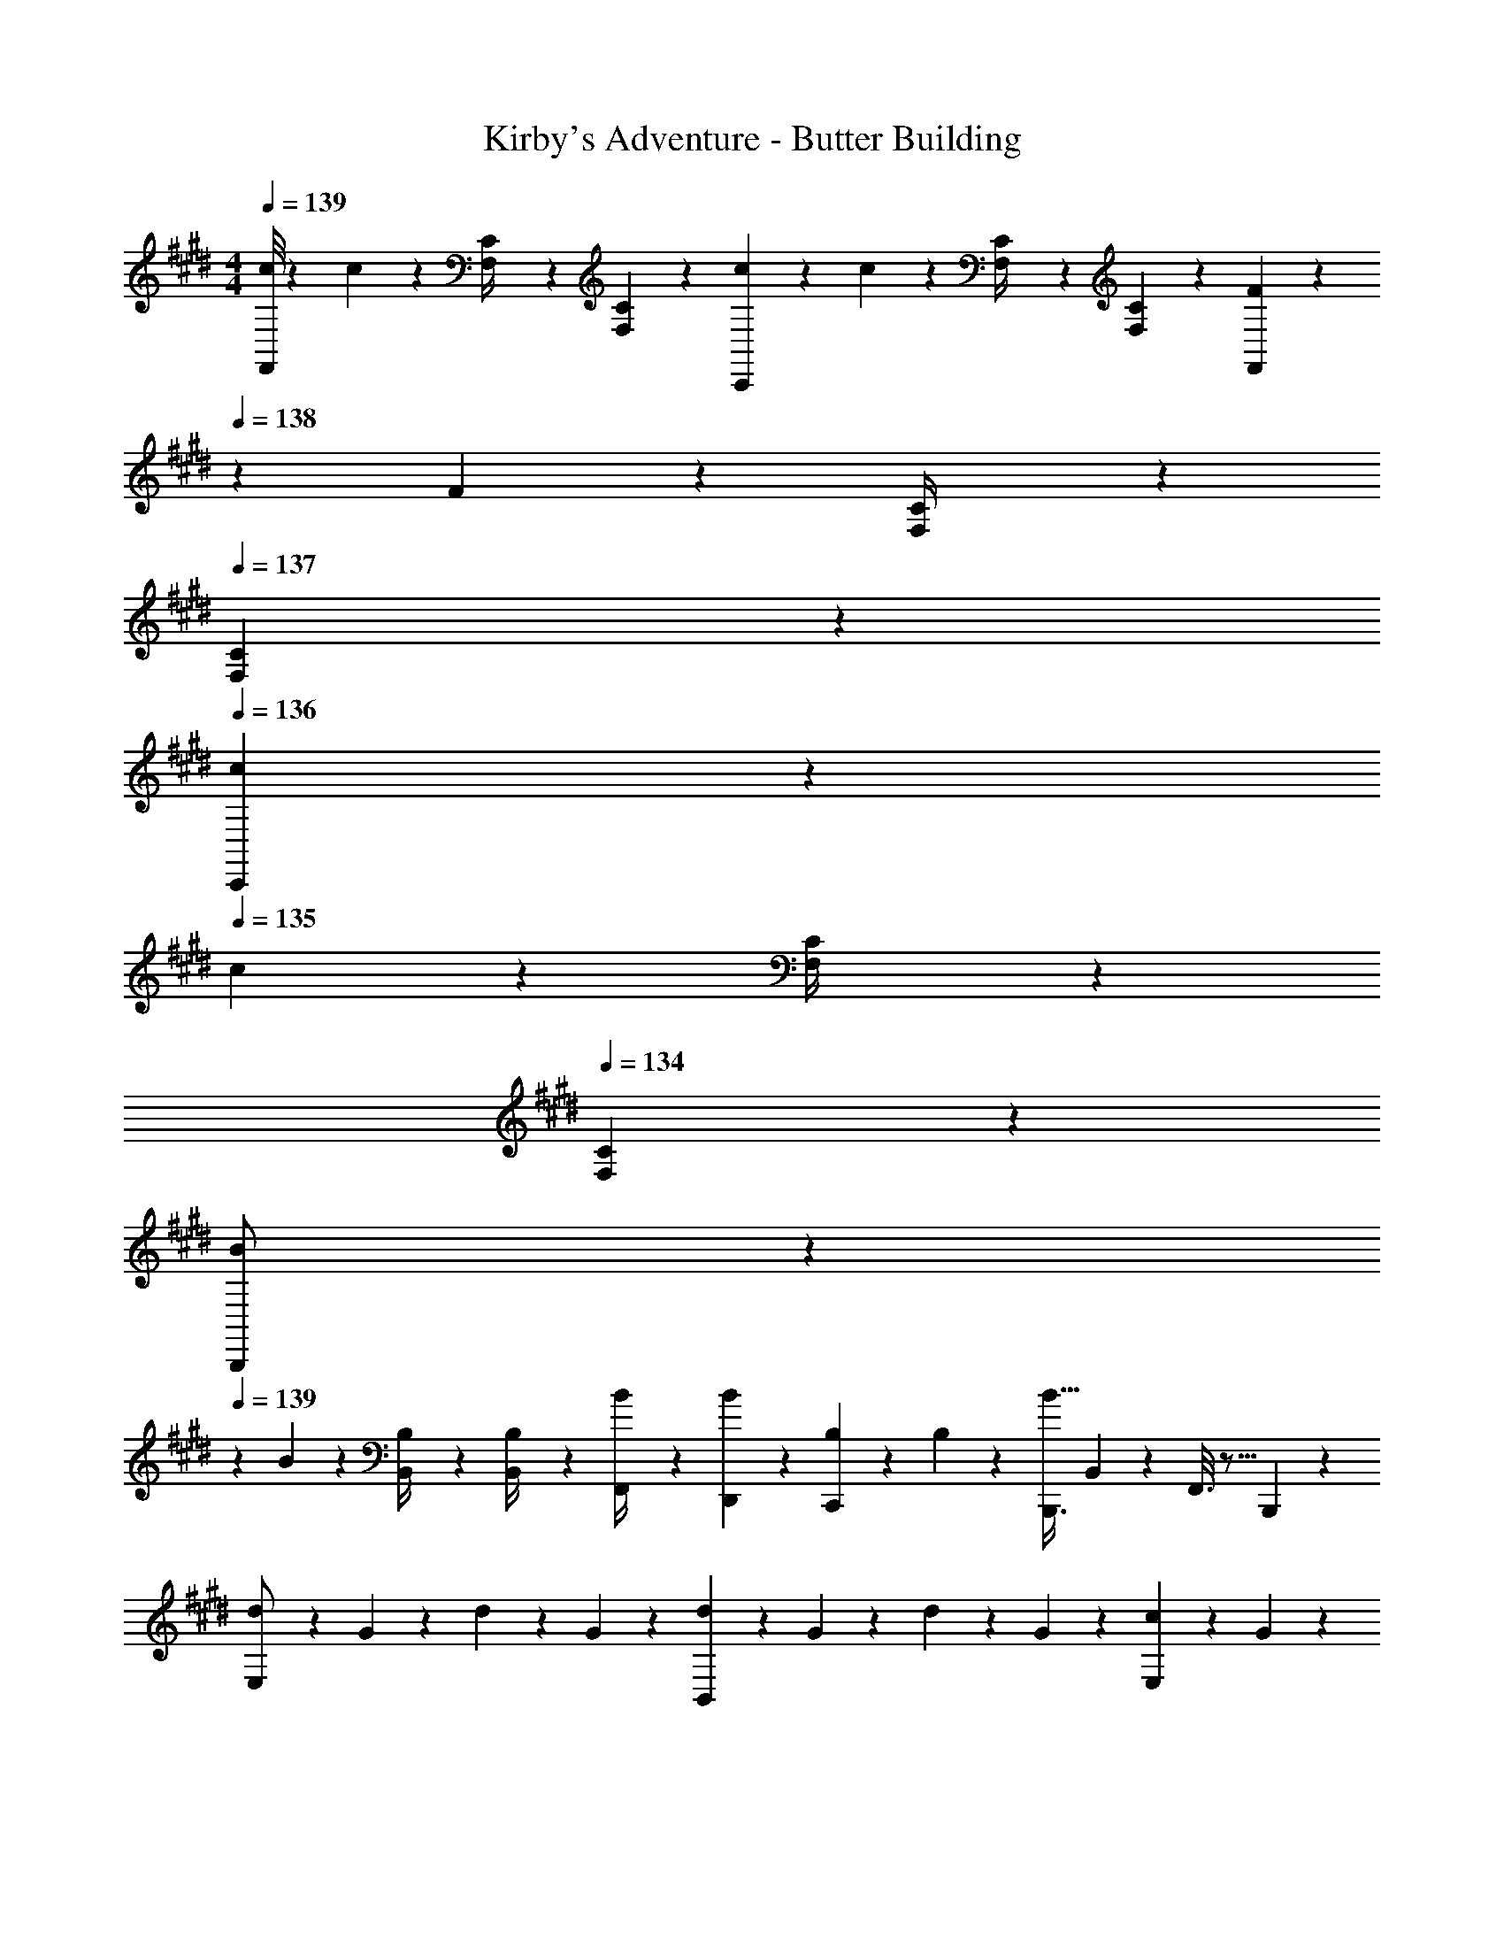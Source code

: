 X: 1
T: Kirby's Adventure - Butter Building
Z: ABC Generated by Starbound Composer
L: 1/4
M: 4/4
Q: 1/4=139
K: E
[c/8F,,/2] z/6 c/10 z61/437 [C/10F,/4] z40/273 [C/10F,5/18] z163/1032 [c/10C,,13/28] z31/213 c/12 z32/187 [C/12F,/4] z10/63 [C3/28F,5/18] z19/126 [F3/28F,,13/28] z3/28 
Q: 1/4=138
z/36 F/12 z11/63 [C/12F,/4] z11/84 
Q: 1/4=137
[C/10F,5/18] z3/20 
Q: 1/4=136
[c/10C,,13/28] z3/20 
Q: 1/4=135
c/12 z/6 [C/12F,/4] z/6 
Q: 1/4=134
[C/10F,5/18] z3/20 
[B/7B,,,/2] z3/28 
Q: 1/4=139
z/24 B/10 z61/437 [B,/10B,,/4] z40/273 [B,/10B,,/4] z163/1032 [B/10F,,/4] z31/213 [B/12D,,2/9] z32/187 [B,/12C,,13/28] z10/63 B,3/28 z19/126 [z5/7B,,,3/4B63/32] B,,2/9 z/36 F,,3/16 z5/16 B,,,/5 z3/10 
[d/7E,/2] z25/168 G/10 z61/437 d/10 z40/273 G/10 z163/1032 [d/10B,,13/28] z31/213 G/12 z32/187 d/12 z10/63 G3/28 z19/126 [c3/28E,13/28] z17/126 G/12 z5/36 
Q: 1/4=138
z/28 c/12 z11/84 G/10 z3/20 [c/10B,,13/28] z3/20 
Q: 1/4=137
G/12 z/6 c/12 z/6 
Q: 1/4=136
G/10 z3/20 
Q: 1/4=139
[e/7F,/2] z25/168 A/10 z61/437 e/10 z40/273 A/10 z163/1032 [e/10C,13/28] z31/213 A/12 z32/187 e/12 z10/63 A3/28 z19/126 [d3/28F,13/28] z17/126 A/12 z5/36 
Q: 1/4=138
z/28 d/12 z11/84 A/10 z3/20 [f/10B,,13/28] z3/20 
Q: 1/4=137
B/12 z/6 b/12 z/6 
Q: 1/4=136
B/10 z3/20 
Q: 1/4=139
[d/7E,/2] z25/168 G/10 z61/437 d/10 z40/273 G/10 z163/1032 [d/10B,,13/28] z31/213 G/12 z32/187 d/12 z10/63 G3/28 z19/126 [c3/28E,13/28] z17/126 G/12 z5/36 
Q: 1/4=138
z/28 c/12 z11/84 G/10 z3/20 [c/10B,,13/28] z3/20 
Q: 1/4=137
G/12 z/6 c/12 z/6 
Q: 1/4=136
G/10 z3/20 
Q: 1/4=139
[e/7F,/2] z25/168 A/10 z61/437 e/10 z40/273 A/10 z163/1032 [e/10C,13/28] z31/213 A/12 z32/187 e/12 z10/63 A3/28 z19/126 [d3/28F,13/28] z6/7 [z/4f5/18B,,13/28] b/4 [f/4B,13/28] [z/4B5/18] 
[d/7D2/7] z25/168 [G/10D11/24] z61/437 d/10 z40/273 [G/10C/4] z163/1032 [d/10D13/28] z31/213 G/12 z32/187 [d/12C13/28] z10/63 G3/28 z19/126 [c3/28B,13/28] z17/126 G/12 z11/63 [c/12G,13/28] z11/84 G/10 z3/20 [c/10D,13/28] z3/20 G/12 z/6 [c/12E,13/28] z/6 G/10 z3/20 
[d/7G,4] z25/168 G/10 z61/437 d/10 z40/273 G/10 z163/1032 d/10 z31/213 G/12 z32/187 d/12 z10/63 G3/28 z19/126 c3/28 z17/126 G/12 z11/63 c/12 z11/84 G/10 z3/20 c/10 z3/20 G/12 z/6 c/12 z/6 G/10 z3/20 
[e/7A,2/7] z25/168 [A/10A,11/24] z61/437 e/10 z40/273 [A/10G,/4] z163/1032 [e/10A,13/28] z31/213 A/12 z32/187 [e/12G,13/28] z10/63 A3/28 z19/126 [d3/28F,13/28] z17/126 A/12 z11/63 [d/12G,13/28] z11/84 A/10 z3/20 [e/10A,13/28] z3/20 A/12 z/6 [e/12C13/28] z/6 A/10 z3/20 
[e/7B,4] z25/168 A/10 z61/437 e/10 z40/273 A/10 z163/1032 e/10 z31/213 A/12 z32/187 e/12 z10/63 A3/28 z19/126 d3/28 z17/126 A/12 z11/63 d/12 z11/84 A/10 z3/20 d/10 z3/20 A/12 z/6 d/12 z/6 A/10 z3/20 
[d/7D2/7] z25/168 [G/10D11/24] z61/437 d/10 z40/273 [G/10C/4] z163/1032 [d/10D13/28] z31/213 G/12 z32/187 [d/12C13/28] z10/63 G3/28 z19/126 [c3/28B,13/28] z17/126 G/12 z11/63 [c/12G,13/28] z11/84 G/10 z3/20 [c/10D,13/28] z3/20 G/12 z/6 [c/12E,13/28] z/6 G/10 z3/20 
[d/7G,4] z25/168 G/10 z61/437 d/10 z40/273 G/10 z163/1032 d/10 z31/213 G/12 z32/187 d/12 z10/63 G3/28 z19/126 c3/28 z17/126 G/12 z11/63 c/12 z11/84 G/10 z3/20 c/10 z3/20 G/12 z/6 c/12 z/6 G/10 z3/20 
[e/7A,2/7] z25/168 [A/10A,11/24] z61/437 e/10 z40/273 [A/10G,/4] z163/1032 [e/10A,13/28] z31/213 A/12 z32/187 [e/12G,13/28] z10/63 A3/28 z19/126 [d3/28F,13/28] z17/126 A/12 z11/63 [d/12G,13/28] z11/84 A/10 z3/20 [e/10A,13/28] z3/20 A/12 z/6 [e/12C13/28] z/6 A/10 z3/20 
[e/7D29/28] z25/168 A/10 z61/437 e/10 z40/273 A/10 z163/1032 [e/10E13/18] z31/213 A/12 z32/187 e/12 z10/63 [A3/28^E/4] z19/126 [d3/28D/4F/4] z6/7 [D,/4D/4] [D,3/4D3/4] 
[A,,7/9A2c2] A,,/4 z/126 [z55/224E,/4] A,,2/9 z40/1241 C,13/28 z/28 [z61/252A,,/4] [z65/252A,,15/32] [z3/14B13/28d/2] A,,2/9 z/36 [E,2/9c13/28e/2] z/36 A,,2/9 z/36 [d13/28C,13/28f/2] z/28 
[A,,7/9e29/28g29/28] A,,/4 z/126 [z55/224E,/4ce] A,,2/9 z40/1241 C,13/28 z/28 [z61/252A,,/4Ac] [z2/9A,,15/32] 
Q: 1/4=138
z/4 A,,2/9 z/36 [E,2/9B13/28d/2] z/36 
Q: 1/4=137
A,,2/9 z/36 [z/4c13/28C,13/28e/2] 
Q: 1/4=136
z/4 
Q: 1/4=139
[G,,7/9d2f2] G,,/4 z/126 [z55/224D,/4] G,,2/9 z40/1241 B,,13/28 z/28 [z61/252G,,/4] [z65/252G,,15/32] [z3/14B/2d/2] G,,2/9 z/36 [D,2/9G/2B/2] z/36 G,,2/9 z/36 [=E13/28B,,13/28G/2] z/28 
[G,,7/9G2B2] G,,/4 z/126 [z55/224D,/4] G,,2/9 z40/1241 B,,13/28 z/28 [z61/252G,,/4] [z2/9G,,15/32] 
Q: 1/4=138
z/28 [z3/14b/4] [b2/9G,,2/9] z/36 [D,2/9g/4] z/36 
Q: 1/4=137
[g2/9G,,2/9] z/36 [d/4B,,13/28] 
Q: 1/4=136
d/4 
Q: 1/4=139
[F,,7/9F2A2] F,,/4 z/126 [z55/224C,/4] F,,2/9 z40/1241 A,,13/28 z/28 [z61/252F,,/4] [z65/252F,,15/32] [z3/14G13/28B/2] F,,2/9 z/36 [E,2/9A13/28c/2] z/36 F,,2/9 z/36 [B13/28A,,13/28d/2] z/28 
[F,,7/9c29/28e29/28] F,,/4 z/126 [z55/224C,/4Ac] F,,2/9 z40/1241 A,,13/28 z/28 [z61/252F,,/4FA] [z2/9F,,15/32] 
Q: 1/4=138
z/4 F,,2/9 z/36 [C,2/9DF] z/36 
Q: 1/4=137
F,,2/9 z/36 [z/4A,,13/28] 
Q: 1/4=136
z/4 
Q: 1/4=139
[E,,7/9E3/2G3/2] E,,/4 z/126 [z55/224B,,/4] E,,2/9 z40/1241 [D2/9F/4G,,13/28] z5/252 [E/4G/4] z/126 [z61/252E,,/4F/2A/2] [z65/252E,,15/32] [z3/14D13/28F/2] E,,2/9 z/36 [B,,2/9Ac] z/36 E,,2/9 z/36 G,,13/28 z/28 
[E,,7/9G3/2B3/2] E,,/4 z/126 [z55/224B,,/4] E,,2/9 z40/1241 [z61/252b/4G,,13/28] b/4 z/126 [z3/14B/4E,,/4] 
Q: 1/4=138
z/36 [G2/9E,,15/32] z/28 [z3/14A2/9] 
Q: 1/4=137
[B2/9E,,2/9] z/36 
Q: 1/4=136
[c2/9B,,2/9] z/36 
Q: 1/4=135
[d2/9E,,2/9] z/36 [e2/9G,,13/28] z/36 
Q: 1/4=134
f/4 
[z/4C,3/10e2g2] 
Q: 1/4=139
z/24 [z23/96A,,/4] [z71/288E,/4] [z65/252A,,5/18] [z55/224C,5/18] A,,/4 z/224 [z61/252E,/4] [z65/252A,,5/18] [z61/252C,5/18] A,,/4 z/126 [z3/14E,/4d13/28f/2] [z/4A,,5/18] [z/4C,5/18c13/28e/2] A,,/4 [E,/4B13/28d/2] [z/4A,,5/18] 
[z7/24C,3/10A29/28c29/28] [z23/96A,,/4] [z71/288E,/4] [z65/252A,,5/18] [z55/224C,5/18Bd] A,,/4 z/224 [z61/252E,/4] [z65/252A,,5/18] [z61/252C,5/18ce] A,,/4 z/126 [z3/14E,/4] [z/4A,,5/18] [z/4C,5/18eg] A,,/4 E,/4 [z/4A,,5/18] 
[z7/24B,,3/10d2f2] [z23/96G,,/4] [z71/288D,/4] [z65/252G,,5/18] [z55/224B,,5/18] G,,/4 z/224 [z61/252D,/4] [z65/252G,,5/18] [z61/252B,,5/18] G,,/4 z/126 [z3/14D,/4B/2d/2] [z/4G,,5/18] [z/4B,,5/18G/2B/2] G,,/4 [D,/4E13/28G/2] [z/4G,,5/18] 
[z7/24B,,3/10G2B2] [z23/96G,,/4] [z71/288D,/4] [z65/252G,,5/18] [z55/224B,,5/18] G,,/4 z/224 [z61/252D,/4] [z65/252G,,5/18] [z61/252B,,5/18] G,,/4 z/126 [z3/14B/4D,/4] [B2/9G,,5/18] z/36 [d/4B,,5/18] [d2/9G,,/4] z/36 [f/4D,/4] [f/4G,,5/18] 
[z7/24A,,3/10F2A2] [z23/96F,,/4] [z71/288C,/4] [z65/252F,,5/18] [z55/224A,,5/18] F,,/4 z/224 [z61/252C,/4] [z65/252F,,5/18] [z61/252A,,5/18] F,,/4 z/126 [z3/14C,/4G13/28B/2] [z/4F,,5/18] [z/4A,,5/18A13/28c/2] F,,/4 [C,/4B13/28d/2] [z/4F,,5/18] 
[z7/24A,,3/10c29/28e29/28] [z23/96F,,/4] [z71/288C,/4] [z65/252F,,5/18] [z55/224A,,5/18FA] F,,/4 z/224 [z61/252C,/4] [z65/252F,,5/18] [z61/252A,,5/18Ac] F,,/4 z/126 [z3/14C,/4] [z/4F,,5/18] [z/4A,,5/18df] F,,/4 C,/4 [z/4F,,5/18] 
[z7/24A,,3/10c2e2] [z23/96E,,/4] [z71/288C,/4] [z65/252E,,5/18] [z55/224A,,5/18] E,,/4 z/224 [z61/252C,/4] [z65/252E,,5/18] [z61/252A,,5/18] E,,/4 z/126 [z3/14C,/4A13/28c/2] [z/4E,,5/18] [z/4A,,5/18B13/28d/2] E,,/4 [C,/4c13/28e/2] [z/4E,,5/18] 
[z7/24D,,3/10f2b2] [z23/96E,,/4] [z71/288F,,/4] [z65/252A,,5/18] [z55/224C,5/18] D,/4 z/224 [z61/252E,/4] [z65/252G,5/18] F,5/18 z173/252 [D,/4D/4] [D,3/4D3/4] 
[d/7D2/7] z25/168 [G/10D11/24] z61/437 d/10 z40/273 [G/10C/4] z163/1032 [d/10D13/28] z31/213 G/12 z32/187 [d/12C13/28] z10/63 G3/28 z19/126 [c3/28B,13/28] z17/126 G/12 z11/63 [c/12G,13/28] z11/84 G/10 z3/20 [c/10D,13/28] z3/20 G/12 z/6 [c/12E,13/28] z/6 G/10 z3/20 
[d/7G,4] z25/168 G/10 z61/437 d/10 z40/273 G/10 z163/1032 d/10 z31/213 G/12 z32/187 d/12 z10/63 G3/28 z19/126 c3/28 z17/126 G/12 z11/63 c/12 z11/84 G/10 z3/20 c/10 z3/20 G/12 z/6 c/12 z/6 G/10 z3/20 
[e/7A,2/7] z25/168 [A/10A,11/24] z61/437 e/10 z40/273 [A/10G,/4] z163/1032 [e/10A,13/28] z31/213 A/12 z32/187 [e/12G,13/28] z10/63 A3/28 z19/126 [d3/28F,13/28] z17/126 A/12 z11/63 [d/12G,13/28] z11/84 A/10 z3/20 [e/10A,13/28] z3/20 A/12 z/6 [e/12C13/28] z/6 A/10 z3/20 
[e/7B,4] z25/168 A/10 z61/437 e/10 z40/273 A/10 z163/1032 e/10 z31/213 A/12 z32/187 e/12 z10/63 A3/28 z19/126 d3/28 z17/126 A/12 z11/63 d/12 z11/84 A/10 z3/20 d/10 z3/20 A/12 z/6 d/12 z/6 A/10 z3/20 
[d/7D2/7] z25/168 [G/10D11/24] z61/437 d/10 z40/273 [G/10C/4] z163/1032 [d/10D13/28] z31/213 G/12 z32/187 [d/12C13/28] z10/63 G3/28 z19/126 [c3/28B,13/28] z17/126 G/12 z11/63 [c/12G,13/28] z11/84 G/10 z3/20 [c/10D,13/28] z3/20 G/12 z/6 [c/12E,13/28] z/6 G/10 z3/20 
[d/7G,4] z25/168 G/10 z61/437 d/10 z40/273 G/10 z163/1032 d/10 z31/213 G/12 z32/187 d/12 z10/63 G3/28 z19/126 c3/28 z17/126 G/12 z11/63 c/12 z11/84 G/10 z3/20 c/10 z3/20 G/12 z/6 c/12 z/6 G/10 z3/20 
[e/7A,2/7] z25/168 [A/10A,11/24] z61/437 e/10 z40/273 [A/10G,/4] z163/1032 [e/10A,13/28] z31/213 A/12 z32/187 [e/12G,13/28] z10/63 A3/28 z19/126 [d3/28F,13/28] z17/126 A/12 z11/63 [d/12G,13/28] z11/84 A/10 z3/20 [e/10A,13/28] z3/20 A/12 z/6 [e/12C13/28] z/6 A/10 z3/20 
[e/7D29/28] z25/168 A/10 z61/437 e/10 z40/273 A/10 z163/1032 [e/10E13/18] z31/213 A/12 z32/187 e/12 z10/63 [A3/28^E/4] z19/126 [d3/28D/4F/4] z6/7 [D,/4D/4] [D,3/4D3/4] 
[A,,7/9A2c2] A,,/4 z/126 [z55/224E,/4] A,,2/9 z40/1241 C,13/28 z/28 [z61/252A,,/4] [z65/252A,,15/32] [z3/14B13/28d/2] A,,2/9 z/36 [E,2/9c13/28e/2] z/36 A,,2/9 z/36 [d13/28C,13/28f/2] z/28 
[A,,7/9e29/28g29/28] A,,/4 z/126 [z55/224E,/4ce] A,,2/9 z40/1241 C,13/28 z/28 [z61/252A,,/4Ac] [z2/9A,,15/32] 
Q: 1/4=138
z/4 A,,2/9 z/36 [E,2/9B13/28d/2] z/36 
Q: 1/4=137
A,,2/9 z/36 [z/4c13/28C,13/28e/2] 
Q: 1/4=136
z/4 
Q: 1/4=139
[G,,7/9d2f2] G,,/4 z/126 [z55/224D,/4] G,,2/9 z40/1241 B,,13/28 z/28 [z61/252G,,/4] [z65/252G,,15/32] [z3/14B/2d/2] G,,2/9 z/36 [D,2/9G/2B/2] z/36 G,,2/9 z/36 [=E13/28B,,13/28G/2] z/28 
[G,,7/9G2B2] G,,/4 z/126 [z55/224D,/4] G,,2/9 z40/1241 B,,13/28 z/28 [z61/252G,,/4] [z2/9G,,15/32] 
Q: 1/4=138
z/28 [z3/14b/4] [b2/9G,,2/9] z/36 [D,2/9g/4] z/36 
Q: 1/4=137
[g2/9G,,2/9] z/36 [d/4B,,13/28] 
Q: 1/4=136
d/4 
Q: 1/4=139
[F,,7/9F2A2] F,,/4 z/126 [z55/224C,/4] F,,2/9 z40/1241 A,,13/28 z/28 [z61/252F,,/4] [z65/252F,,15/32] [z3/14G13/28B/2] F,,2/9 z/36 [E,2/9A13/28c/2] z/36 F,,2/9 z/36 [B13/28A,,13/28d/2] z/28 
[F,,7/9c29/28e29/28] F,,/4 z/126 [z55/224C,/4Ac] F,,2/9 z40/1241 A,,13/28 z/28 [z61/252F,,/4FA] [z2/9F,,15/32] 
Q: 1/4=138
z/4 F,,2/9 z/36 [C,2/9DF] z/36 
Q: 1/4=137
F,,2/9 z/36 [z/4A,,13/28] 
Q: 1/4=136
z/4 
Q: 1/4=139
[E,,7/9E3/2G3/2] E,,/4 z/126 [z55/224B,,/4] E,,2/9 z40/1241 [D2/9F/4G,,13/28] z5/252 [E/4G/4] z/126 [z61/252E,,/4F/2A/2] [z65/252E,,15/32] [z3/14D13/28F/2] E,,2/9 z/36 [B,,2/9Ac] z/36 E,,2/9 z/36 G,,13/28 z/28 
[E,,7/9G3/2B3/2] E,,/4 z/126 [z55/224B,,/4] E,,2/9 z40/1241 [z61/252b/4G,,13/28] b/4 z/126 [z3/14B/4E,,/4] 
Q: 1/4=138
z/36 [G2/9E,,15/32] z/28 [z3/14A2/9] 
Q: 1/4=137
[B2/9E,,2/9] z/36 
Q: 1/4=136
[c2/9B,,2/9] z/36 
Q: 1/4=135
[d2/9E,,2/9] z/36 [e2/9G,,13/28] z/36 
Q: 1/4=134
f/4 
[z/4C,3/10e2g2] 
Q: 1/4=139
z/24 [z23/96A,,/4] [z71/288E,/4] [z65/252A,,5/18] [z55/224C,5/18] A,,/4 z/224 [z61/252E,/4] [z65/252A,,5/18] [z61/252C,5/18] A,,/4 z/126 [z3/14E,/4d13/28f/2] [z/4A,,5/18] [z/4C,5/18c13/28e/2] A,,/4 [E,/4B13/28d/2] [z/4A,,5/18] 
[z7/24C,3/10A29/28c29/28] [z23/96A,,/4] [z71/288E,/4] [z65/252A,,5/18] [z55/224C,5/18Bd] A,,/4 z/224 [z61/252E,/4] [z65/252A,,5/18] [z61/252C,5/18ce] A,,/4 z/126 [z3/14E,/4] [z/4A,,5/18] [z/4C,5/18eg] A,,/4 E,/4 [z/4A,,5/18] 
[z7/24B,,3/10d2f2] [z23/96G,,/4] [z71/288D,/4] [z65/252G,,5/18] [z55/224B,,5/18] G,,/4 z/224 [z61/252D,/4] [z65/252G,,5/18] [z61/252B,,5/18] G,,/4 z/126 [z3/14D,/4B/2d/2] [z/4G,,5/18] [z/4B,,5/18G/2B/2] G,,/4 [D,/4E13/28G/2] [z/4G,,5/18] 
[z7/24B,,3/10G2B2] [z23/96G,,/4] [z71/288D,/4] [z65/252G,,5/18] [z55/224B,,5/18] G,,/4 z/224 [z61/252D,/4] [z65/252G,,5/18] [z61/252B,,5/18] G,,/4 z/126 [z3/14B/4D,/4] [B2/9G,,5/18] z/36 [d/4B,,5/18] [d2/9G,,/4] z/36 [f/4D,/4] [f/4G,,5/18] 
[z7/24A,,3/10F2A2] [z23/96F,,/4] [z71/288C,/4] [z65/252F,,5/18] [z55/224A,,5/18] F,,/4 z/224 [z61/252C,/4] [z65/252F,,5/18] [z61/252A,,5/18] F,,/4 z/126 [z3/14C,/4G13/28B/2] [z/4F,,5/18] [z/4A,,5/18A13/28c/2] F,,/4 [C,/4B13/28d/2] [z/4F,,5/18] 
[z7/24A,,3/10c29/28e29/28] [z23/96F,,/4] [z71/288C,/4] [z65/252F,,5/18] [z55/224A,,5/18FA] F,,/4 z/224 [z61/252C,/4] [z65/252F,,5/18] [z61/252A,,5/18Ac] F,,/4 z/126 [z3/14C,/4] [z/4F,,5/18] [z/4A,,5/18df] F,,/4 C,/4 [z/4F,,5/18] 
[z7/24A,,3/10c2e2] [z23/96E,,/4] [z71/288C,/4] [z65/252E,,5/18] [z55/224A,,5/18] E,,/4 z/224 [z61/252C,/4] [z65/252E,,5/18] [z61/252A,,5/18] E,,/4 z/126 [z3/14C,/4A13/28c/2] [z/4E,,5/18] [z/4A,,5/18B13/28d/2] E,,/4 [C,/4c13/28e/2] [z/4E,,5/18] 
[z7/24D,,3/10f2b2] [z23/96E,,/4] [z71/288F,,/4] [z65/252A,,5/18] [z55/224C,5/18] D,/4 z/224 [z61/252E,/4] [z65/252G,5/18] F,5/18 z173/252 [D,/4D/4] [D,3/4D3/4] 

